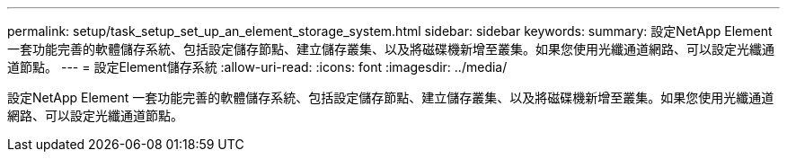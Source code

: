 ---
permalink: setup/task_setup_set_up_an_element_storage_system.html 
sidebar: sidebar 
keywords:  
summary: 設定NetApp Element 一套功能完善的軟體儲存系統、包括設定儲存節點、建立儲存叢集、以及將磁碟機新增至叢集。如果您使用光纖通道網路、可以設定光纖通道節點。 
---
= 設定Element儲存系統
:allow-uri-read: 
:icons: font
:imagesdir: ../media/


[role="lead"]
設定NetApp Element 一套功能完善的軟體儲存系統、包括設定儲存節點、建立儲存叢集、以及將磁碟機新增至叢集。如果您使用光纖通道網路、可以設定光纖通道節點。
